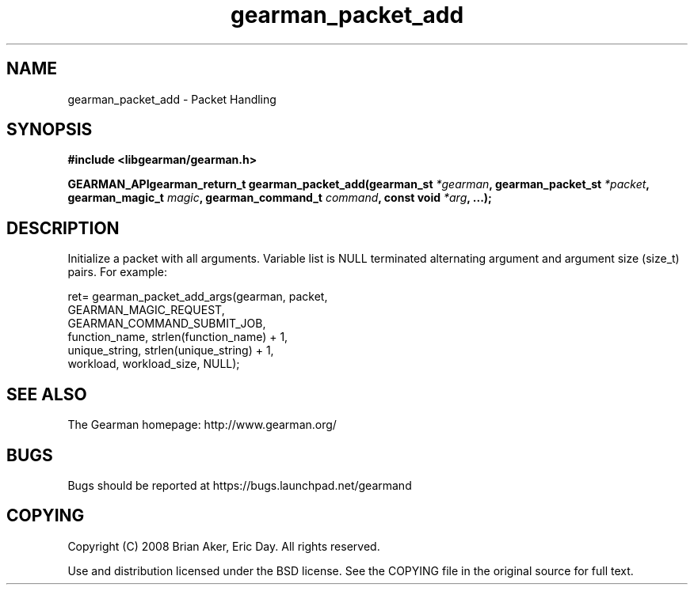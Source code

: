 .TH gearman_packet_add 3 2009-07-02 "Gearman" "Gearman"
.SH NAME
gearman_packet_add \- Packet Handling
.SH SYNOPSIS
.B #include <libgearman/gearman.h>
.sp
.BI "GEARMAN_APIgearman_return_t gearman_packet_add(gearman_st " *gearman ", gearman_packet_st " *packet ", gearman_magic_t " magic ", gearman_command_t " command ", const void " *arg ", ...);"
.SH DESCRIPTION
Initialize a packet with all arguments. Variable list is NULL terminated
alternating argument and argument size (size_t) pairs. For example:
.sp
ret= gearman_packet_add_args(gearman, packet,
                             GEARMAN_MAGIC_REQUEST,
                             GEARMAN_COMMAND_SUBMIT_JOB,
                             function_name, strlen(function_name) + 1,
                             unique_string, strlen(unique_string) + 1,
                             workload, workload_size, NULL);
.sp
.nf
.SH "SEE ALSO"
The Gearman homepage: http://www.gearman.org/
.SH BUGS
Bugs should be reported at https://bugs.launchpad.net/gearmand
.SH COPYING
Copyright (C) 2008 Brian Aker, Eric Day. All rights reserved.

Use and distribution licensed under the BSD license. See the COPYING file in the original source for full text.

